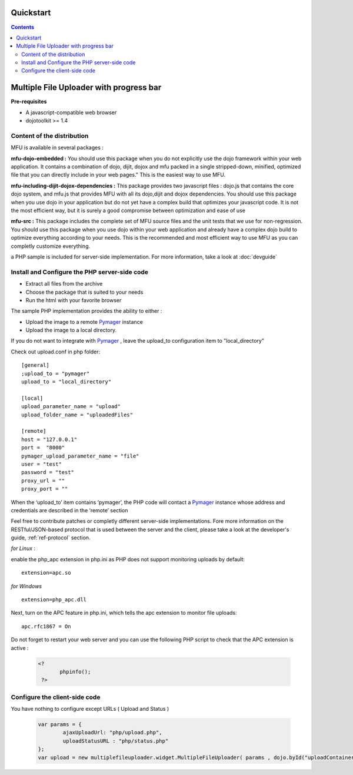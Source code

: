 Quickstart
=====================================

.. contents:: 


Multiple File Uploader with progress bar
==========================================

**Pre-requisites**

* A javascript-compatible web browser
* dojotoolkit >= 1.4


Content of the distribution
-------------------------------------------------------------------------------

MFU is available in several packages :

**mfu-dojo-embedded :** 
You should use this package when you do not explicitly use the dojo framework within your web application.   It contains a combination of dojo, dijit, dojox and mfu packed in a single stripped-down, minified, optimized file that you can directly include in your web pages." This is the easiest way to use MFU.

**mfu-including-dijit-dojox-dependencies :**
This package provides two javascript files : dojo.js that contains the core dojo system, and mfu.js that provides MFU with all its dojo,dijit and dojox dependencies. You should use this package when you use dojo in your application but do not yet have a complex build that optimizes your javascript code. It is not the most efficient way, but it is surely a good compromise between optimization and ease of use

**mfu-src :**
This package includes the complete set of MFU source files and the unit tests that we use for non-regression. You should use this package when you use dojo within your web application and already have a complex dojo build to optimize everything according to your needs. This is the recommended and most efficient way to use MFU as you can completly customize everything.


a PHP sample is included for server-side implementation.
For more information, take a look at  :doc:`devguide` 

Install and Configure the PHP server-side code
-------------------------------------------------------------------------------


- Extract all files from the archive 
- Choose the package that is suited to your needs
- Run the html with your favorite browser


The sample PHP implementation provides the ability to either :

* Upload the image to a remote  `Pymager <http://github.com/samokk/pymager>`_  instance
* Upload the image to a local directory.

If you do not want to integrate with  `Pymager <http://github.com/samokk/pymager>`_ , leave the upload_to configuration item to "local_directory"

Check out upload.conf in php folder::

  [general]
  ;upload_to = "pymager"
  upload_to = "local_directory"

  [local]
  upload_parameter_name = "upload"
  upload_folder_name = "uploadedFiles"

  [remote]
  host = "127.0.0.1"
  port =  "8000"
  pymager_upload_parameter_name = "file"
  user = "test"
  password = "test"
  proxy_url = ""
  proxy_port = ""

When the ‘upload_to’ item contains ‘pymager’, the PHP code will contact a `Pymager <http://github.com/samokk/pymager>`_  instance whose address and credentials are described in the ‘remote’ section

Feel free to contribute patches or completly different server-side implementations. Fore more information on the RESTful/JSON-based protocol that is used between the server and the client, please take a look at the developer's guide, :ref:`ref-protocol` section.

  
*for Linux* :

enable the php_apc extension in php.ini as PHP does not support monitoring uploads by default::

  extension=apc.so

*for Windows* ::

  extension=php_apc.dll

Next, turn on the APC feature in php.ini, which tells the apc extension to monitor file uploads::

  apc.rfc1867 = On

Do not forget to restart your web server and you can use the following PHP script to check that the APC extension is active :

	.. code-block:: php
	
	 <?
		phpinfo();
	  ?> 

Configure the client-side code
-------------------------------------------------------------------------------

You have nothing to configure except URLs ( Upload and Status ) 

	.. code-block:: javascript
	
		var params = { 
			ajaxUploadUrl: "php/upload.php", 
			uploadStatusURL : "php/status.php" 
		};
		var upload = new multiplefileuploader.widget.MultipleFileUploader( params , dojo.byId("uploadContainer") ); 	


